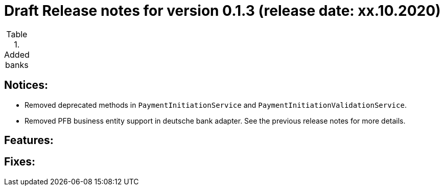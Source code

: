 = Draft Release notes for version 0.1.3 (release date: xx.10.2020)

.Added banks
|===
|===

== Notices:
- Removed deprecated methods in `PaymentInitiationService` and `PaymentInitiationValidationService`.
- Removed PFB business entity support in deutsche bank adapter.
See the previous release notes for more details.

== Features:

== Fixes:

